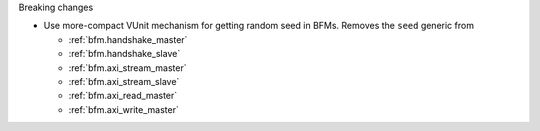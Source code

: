 Breaking changes

* Use more-compact VUnit mechanism for getting random seed in BFMs.
  Removes the ``seed`` generic from

  * :ref:`bfm.handshake_master`
  * :ref:`bfm.handshake_slave`
  * :ref:`bfm.axi_stream_master`
  * :ref:`bfm.axi_stream_slave`
  * :ref:`bfm.axi_read_master`
  * :ref:`bfm.axi_write_master`
